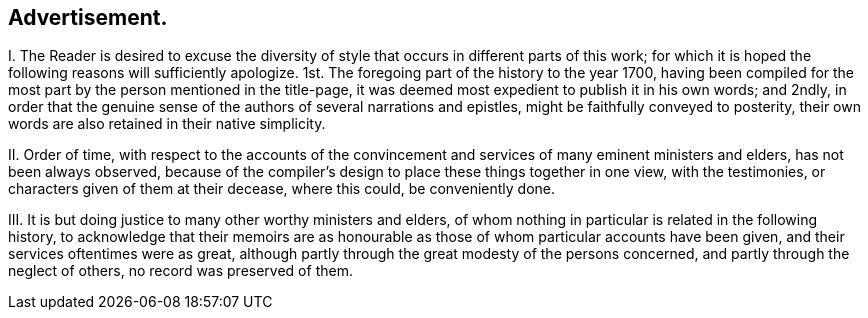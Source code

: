== Advertisement.

I+++.+++ The Reader is desired to excuse the diversity
of style that occurs in different parts of this work;
for which it is hoped the following reasons will sufficiently apologize.
1st. The foregoing part of the history to the year 1700,
having been compiled for the most part by the person mentioned in the title-page,
it was deemed most expedient to publish it in his own words; and 2ndly,
in order that the genuine sense of the authors of several narrations and epistles,
might be faithfully conveyed to posterity,
their own words are also retained in their native simplicity.

II. Order of time,
with respect to the accounts of the convincement
and services of many eminent ministers and elders,
has not been always observed,
because of the compiler`'s design to place these things together in one view,
with the testimonies, or characters given of them at their decease, where this could,
be conveniently done.

III.
It is but doing justice to many other worthy ministers and elders,
of whom nothing in particular is related in the following history,
to acknowledge that their memoirs are as honourable
as those of whom particular accounts have been given,
and their services oftentimes were as great,
although partly through the great modesty of the persons concerned,
and partly through the neglect of others, no record was preserved of them.
